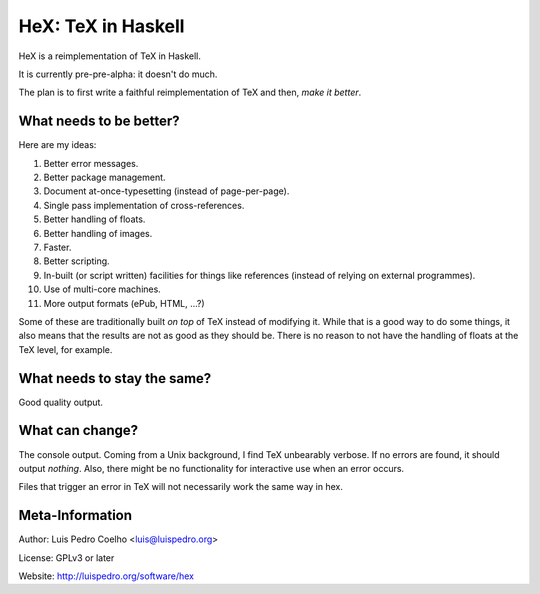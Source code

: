 ===================
HeX: TeX in Haskell
===================

HeX is a reimplementation of TeX in Haskell.

It is currently pre-pre-alpha: it doesn't do much.

The plan is to first write a faithful reimplementation of TeX and then, *make
it better*.

What needs to be better?
------------------------

Here are my ideas:

1. Better error messages.
2. Better package management.
3. Document at-once-typesetting (instead of page-per-page).
4. Single pass implementation of cross-references.
5. Better handling of floats.
6. Better handling of images.
7. Faster.
8. Better scripting.
9. In-built (or script written) facilities for things like references (instead
   of relying on external programmes).
10. Use of multi-core machines.
11. More output formats (ePub, HTML, ...?)

Some of these are traditionally built *on top* of TeX instead of modifying it.
While that is a good way to do some things, it also means that the results are
not as good as they should be. There is no reason to not have the handling of
floats at the TeX level, for example.

What needs to stay the same?
----------------------------

Good quality output.

What can change?
----------------

The console output. Coming from a Unix background, I find TeX unbearably
verbose. If no errors are found, it should output *nothing*. Also, there might
be no functionality for interactive use when an error occurs.

Files that trigger an error in TeX will not necessarily work the same way in
hex.

Meta-Information
----------------

Author: Luis Pedro Coelho <luis@luispedro.org>

License: GPLv3 or later

Website: http://luispedro.org/software/hex
